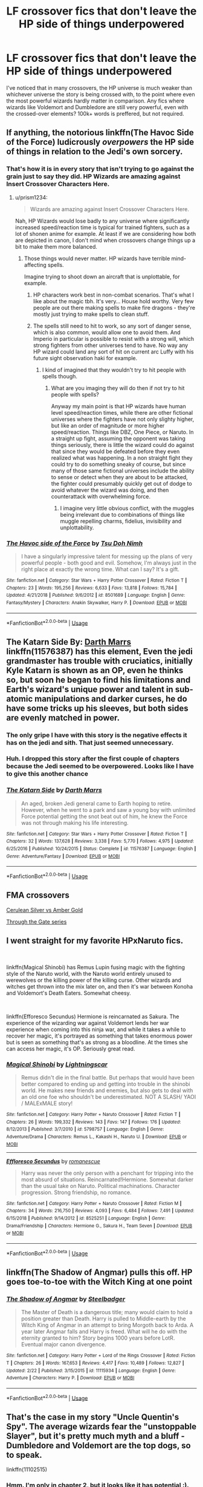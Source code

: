 #+TITLE: LF crossover fics that don't leave the HP side of things underpowered

* LF crossover fics that don't leave the HP side of things underpowered
:PROPERTIES:
:Author: Skeletickles
:Score: 31
:DateUnix: 1562523941.0
:DateShort: 2019-Jul-07
:FlairText: Request
:END:
I've noticed that in many crossovers, the HP universe is much weaker than whichever universe the story is being crossed with, to the point where even the most powerful wizards hardly matter in comparison. Any fics where wizards like Voldemort and Dumbledore are still very powerful, even with the crossed-over elements? 100k+ words is preffered, but not required.


** If anything, the notorious linkffn(The Havoc Side of the Force) ludicrously /overpowers/ the HP side of things in relation to the Jedi's own sorcery.
:PROPERTIES:
:Author: Achille-Talon
:Score: 14
:DateUnix: 1562528115.0
:DateShort: 2019-Jul-08
:END:

*** That's how it is in every story that isn't trying to go against the grain just to say they did. HP Wizards are amazing against Insert Crossover Characters Here.
:PROPERTIES:
:Author: themegaweirdthrow
:Score: 3
:DateUnix: 1562535166.0
:DateShort: 2019-Jul-08
:END:

**** u/prism1234:
#+begin_quote
  Wizards are amazing against Insert Crossover Characters Here.
#+end_quote

Nah, HP Wizards would lose badly to any universe where significantly increased speed/reaction time is typical for trained fighters, such as a lot of shonen anime for example. At least if we are considering how both are depicted in canon, I don't mind when crossovers change things up a bit to make them more balanced.
:PROPERTIES:
:Author: prism1234
:Score: 1
:DateUnix: 1562568898.0
:DateShort: 2019-Jul-08
:END:

***** Those things would never matter. HP wizards have terrible mind-affecting spells.

Imagine trying to shoot down an aircraft that is unplottable, for example.
:PROPERTIES:
:Author: impossiblefork
:Score: 3
:DateUnix: 1562579398.0
:DateShort: 2019-Jul-08
:END:

****** HP characters work best in non-combat scenarios. That's what I like about the magic tbh. It's very... House hold worthy. Very few people are out there making spells to make fire dragons - they're mostly just trying to make spells to clean stuff.
:PROPERTIES:
:Author: RisingEarth
:Score: 5
:DateUnix: 1562599184.0
:DateShort: 2019-Jul-08
:END:


****** The spells still need to hit to work, so any sort of danger sense, which is also common, would allow one to avoid them. And Imperio in particular is possible to resist with a strong will, which strong fighters from other universes tend to have. No way any HP wizard could land any sort of hit on current arc Luffy with his future sight observation haki for example.
:PROPERTIES:
:Author: prism1234
:Score: 2
:DateUnix: 1562582280.0
:DateShort: 2019-Jul-08
:END:

******* I kind of imagined that they wouldn't try to hit people with spells though.
:PROPERTIES:
:Author: impossiblefork
:Score: 4
:DateUnix: 1562582836.0
:DateShort: 2019-Jul-08
:END:

******** What are you imaging they will do then if not try to hit people with spells?

Anyway my main point is that HP wizards have human level speed/reaction times, while there are other fictional universes where the fighters have not only slighty higher, but like an order of magnitude or more higher speed/reaction. Things like DBZ, One Piece, or Naruto. In a straight up fight, assuming the opponent was taking things seriously, there is little the wizard could do against that since they would be defeated before they even realized what was happening. In a non straight fight they could try to do something sneaky of course, but since many of those same fictional universes include the ability to sense or detect when they are about to be attacked, the fighter could presumably quickly get out of dodge to avoid whatever the wizard was doing, and then counterattack with overwhelming force.
:PROPERTIES:
:Author: prism1234
:Score: 2
:DateUnix: 1562583897.0
:DateShort: 2019-Jul-08
:END:

********* I imagine very little obvious conflict, with the muggles being irrelevant due to combinations of things like muggle repelling charms, fidelius, invisibility and unplottability.
:PROPERTIES:
:Author: impossiblefork
:Score: 2
:DateUnix: 1562587114.0
:DateShort: 2019-Jul-08
:END:


*** [[https://www.fanfiction.net/s/8501689/1/][*/The Havoc side of the Force/*]] by [[https://www.fanfiction.net/u/3484707/Tsu-Doh-Nimh][/Tsu Doh Nimh/]]

#+begin_quote
  I have a singularly impressive talent for messing up the plans of very powerful people - both good and evil. Somehow, I'm always just in the right place at exactly the wrong time. What can I say? It's a gift.
#+end_quote

^{/Site/:} ^{fanfiction.net} ^{*|*} ^{/Category/:} ^{Star} ^{Wars} ^{+} ^{Harry} ^{Potter} ^{Crossover} ^{*|*} ^{/Rated/:} ^{Fiction} ^{T} ^{*|*} ^{/Chapters/:} ^{23} ^{*|*} ^{/Words/:} ^{195,256} ^{*|*} ^{/Reviews/:} ^{6,633} ^{*|*} ^{/Favs/:} ^{13,818} ^{*|*} ^{/Follows/:} ^{15,784} ^{*|*} ^{/Updated/:} ^{4/21/2018} ^{*|*} ^{/Published/:} ^{9/6/2012} ^{*|*} ^{/id/:} ^{8501689} ^{*|*} ^{/Language/:} ^{English} ^{*|*} ^{/Genre/:} ^{Fantasy/Mystery} ^{*|*} ^{/Characters/:} ^{Anakin} ^{Skywalker,} ^{Harry} ^{P.} ^{*|*} ^{/Download/:} ^{[[http://www.ff2ebook.com/old/ffn-bot/index.php?id=8501689&source=ff&filetype=epub][EPUB]]} ^{or} ^{[[http://www.ff2ebook.com/old/ffn-bot/index.php?id=8501689&source=ff&filetype=mobi][MOBI]]}

--------------

*FanfictionBot*^{2.0.0-beta} | [[https://github.com/tusing/reddit-ffn-bot/wiki/Usage][Usage]]
:PROPERTIES:
:Author: FanfictionBot
:Score: 3
:DateUnix: 1562528136.0
:DateShort: 2019-Jul-08
:END:


** *The Katarn Side* By: [[https://www.fanfiction.net/u/1229909/Darth-Marrs][Darth Marrs]] linkffn(11576387) has this element, Even the jedi grandmaster has trouble with cruciatics, initially Kyle Katarn is shown as an OP, even he thinks so, but soon he began to find his limitations and Earth's wizard's unique power and talent in sub-atomic manipulations and darker curses, he do have some tricks up his sleeves, but both sides are evenly matched in power.
:PROPERTIES:
:Author: kenchak
:Score: 5
:DateUnix: 1562527405.0
:DateShort: 2019-Jul-07
:END:

*** The only gripe I have with this story is the negative effects it has on the jedi and sith. That just seemed unnecessary.
:PROPERTIES:
:Author: Cancelled_for_A
:Score: 2
:DateUnix: 1562532822.0
:DateShort: 2019-Jul-08
:END:


*** Huh. I dropped this story after the first couple of chapters because the Jedi seemed to be overpowered. Looks like I have to give this another chance
:PROPERTIES:
:Author: domakira
:Score: 2
:DateUnix: 1562566546.0
:DateShort: 2019-Jul-08
:END:


*** [[https://www.fanfiction.net/s/11576387/1/][*/The Katarn Side/*]] by [[https://www.fanfiction.net/u/1229909/Darth-Marrs][/Darth Marrs/]]

#+begin_quote
  An aged, broken Jedi general came to Earth hoping to retire. However, when he went to a park and saw a young boy with unlimited Force potential getting the snot beat out of him, he knew the Force was not through making his life interesting.
#+end_quote

^{/Site/:} ^{fanfiction.net} ^{*|*} ^{/Category/:} ^{Star} ^{Wars} ^{+} ^{Harry} ^{Potter} ^{Crossover} ^{*|*} ^{/Rated/:} ^{Fiction} ^{T} ^{*|*} ^{/Chapters/:} ^{32} ^{*|*} ^{/Words/:} ^{137,628} ^{*|*} ^{/Reviews/:} ^{3,338} ^{*|*} ^{/Favs/:} ^{5,770} ^{*|*} ^{/Follows/:} ^{4,975} ^{*|*} ^{/Updated/:} ^{6/25/2016} ^{*|*} ^{/Published/:} ^{10/24/2015} ^{*|*} ^{/Status/:} ^{Complete} ^{*|*} ^{/id/:} ^{11576387} ^{*|*} ^{/Language/:} ^{English} ^{*|*} ^{/Genre/:} ^{Adventure/Fantasy} ^{*|*} ^{/Download/:} ^{[[http://www.ff2ebook.com/old/ffn-bot/index.php?id=11576387&source=ff&filetype=epub][EPUB]]} ^{or} ^{[[http://www.ff2ebook.com/old/ffn-bot/index.php?id=11576387&source=ff&filetype=mobi][MOBI]]}

--------------

*FanfictionBot*^{2.0.0-beta} | [[https://github.com/tusing/reddit-ffn-bot/wiki/Usage][Usage]]
:PROPERTIES:
:Author: FanfictionBot
:Score: 1
:DateUnix: 1562527414.0
:DateShort: 2019-Jul-07
:END:


** FMA crossovers

[[https://www.fanfiction.net/s/2853406/1/Cerulean-Silver-vs-Amber-Gold][Cerulean Silver vs Amber Gold]]

[[https://archiveofourown.org/series/781794][Through the Gate series]]
:PROPERTIES:
:Author: Lucille_Madras
:Score: 2
:DateUnix: 1562527549.0
:DateShort: 2019-Jul-07
:END:


** I went straight for my favorite HPxNaruto fics.

​

linkffn(Magical Shinobi) has Remus Lupin fusing magic with the fighting style of the Naruto world, with the Naruto world entirely unused to werewolves or the killing power of the killing curse. Other wizards and witches get thrown into the mix later on, and then it's war between Konoha and Voldemort's Death Eaters. Somewhat cheesy.

​

linkffn(Efforesco Secundus) Hermione is reincarnated as Sakura. The experience of the wizarding war against Voldemort lends her war experience when coming into this ninja war, and while it takes a while to recover her magic, it's portrayed as something that takes enormous power but is seen as something that's as strong as a bloodline. At the times she can access her magic, it's OP. Seriously great read.
:PROPERTIES:
:Author: Txoriak
:Score: 2
:DateUnix: 1562558327.0
:DateShort: 2019-Jul-08
:END:

*** [[https://www.fanfiction.net/s/5798757/1/][*/Magical Shinobi/*]] by [[https://www.fanfiction.net/u/2278439/Lightningscar][/Lightningscar/]]

#+begin_quote
  Remus didn't die in the final battle. But perhaps that would have been better compared to ending up and getting into trouble in the shinobi world. He makes new friends and enemies, but also gets to deal with an old one foe who shouldn't be underestimated. NOT A SLASH/ YAOI / MALExMALE story!
#+end_quote

^{/Site/:} ^{fanfiction.net} ^{*|*} ^{/Category/:} ^{Harry} ^{Potter} ^{+} ^{Naruto} ^{Crossover} ^{*|*} ^{/Rated/:} ^{Fiction} ^{T} ^{*|*} ^{/Chapters/:} ^{26} ^{*|*} ^{/Words/:} ^{199,332} ^{*|*} ^{/Reviews/:} ^{143} ^{*|*} ^{/Favs/:} ^{147} ^{*|*} ^{/Follows/:} ^{176} ^{*|*} ^{/Updated/:} ^{8/12/2013} ^{*|*} ^{/Published/:} ^{3/7/2010} ^{*|*} ^{/id/:} ^{5798757} ^{*|*} ^{/Language/:} ^{English} ^{*|*} ^{/Genre/:} ^{Adventure/Drama} ^{*|*} ^{/Characters/:} ^{Remus} ^{L.,} ^{Kakashi} ^{H.,} ^{Naruto} ^{U.} ^{*|*} ^{/Download/:} ^{[[http://www.ff2ebook.com/old/ffn-bot/index.php?id=5798757&source=ff&filetype=epub][EPUB]]} ^{or} ^{[[http://www.ff2ebook.com/old/ffn-bot/index.php?id=5798757&source=ff&filetype=mobi][MOBI]]}

--------------

[[https://www.fanfiction.net/s/8525251/1/][*/Effloresco Secundus/*]] by [[https://www.fanfiction.net/u/1605665/romanescue][/romanescue/]]

#+begin_quote
  Harry was never the only person with a penchant for tripping into the most absurd of situations. Reincarnated!Hermione. Somewhat darker than the usual take on Naruto. Political machinations. Character progression. Strong friendship, no romance.
#+end_quote

^{/Site/:} ^{fanfiction.net} ^{*|*} ^{/Category/:} ^{Harry} ^{Potter} ^{+} ^{Naruto} ^{Crossover} ^{*|*} ^{/Rated/:} ^{Fiction} ^{M} ^{*|*} ^{/Chapters/:} ^{34} ^{*|*} ^{/Words/:} ^{216,750} ^{*|*} ^{/Reviews/:} ^{4,093} ^{*|*} ^{/Favs/:} ^{6,484} ^{*|*} ^{/Follows/:} ^{7,491} ^{*|*} ^{/Updated/:} ^{6/15/2018} ^{*|*} ^{/Published/:} ^{9/14/2012} ^{*|*} ^{/id/:} ^{8525251} ^{*|*} ^{/Language/:} ^{English} ^{*|*} ^{/Genre/:} ^{Drama/Friendship} ^{*|*} ^{/Characters/:} ^{Hermione} ^{G.,} ^{Sakura} ^{H.,} ^{Team} ^{Seven} ^{*|*} ^{/Download/:} ^{[[http://www.ff2ebook.com/old/ffn-bot/index.php?id=8525251&source=ff&filetype=epub][EPUB]]} ^{or} ^{[[http://www.ff2ebook.com/old/ffn-bot/index.php?id=8525251&source=ff&filetype=mobi][MOBI]]}

--------------

*FanfictionBot*^{2.0.0-beta} | [[https://github.com/tusing/reddit-ffn-bot/wiki/Usage][Usage]]
:PROPERTIES:
:Author: FanfictionBot
:Score: 1
:DateUnix: 1562558401.0
:DateShort: 2019-Jul-08
:END:


** linkffn(The Shadow of Angmar) pulls this off. HP goes toe-to-toe with the Witch King at one point
:PROPERTIES:
:Author: Erebus1999
:Score: 2
:DateUnix: 1562596120.0
:DateShort: 2019-Jul-08
:END:

*** [[https://www.fanfiction.net/s/11115934/1/][*/The Shadow of Angmar/*]] by [[https://www.fanfiction.net/u/5291694/Steelbadger][/Steelbadger/]]

#+begin_quote
  The Master of Death is a dangerous title; many would claim to hold a position greater than Death. Harry is pulled to Middle-earth by the Witch King of Angmar in an attempt to bring Morgoth back to Arda. A year later Angmar falls and Harry is freed. What will he do with the eternity granted to him? Story begins 1000 years before LotR. Eventual major canon divergence.
#+end_quote

^{/Site/:} ^{fanfiction.net} ^{*|*} ^{/Category/:} ^{Harry} ^{Potter} ^{+} ^{Lord} ^{of} ^{the} ^{Rings} ^{Crossover} ^{*|*} ^{/Rated/:} ^{Fiction} ^{T} ^{*|*} ^{/Chapters/:} ^{26} ^{*|*} ^{/Words/:} ^{167,653} ^{*|*} ^{/Reviews/:} ^{4,417} ^{*|*} ^{/Favs/:} ^{10,489} ^{*|*} ^{/Follows/:} ^{12,827} ^{*|*} ^{/Updated/:} ^{2/22} ^{*|*} ^{/Published/:} ^{3/15/2015} ^{*|*} ^{/id/:} ^{11115934} ^{*|*} ^{/Language/:} ^{English} ^{*|*} ^{/Genre/:} ^{Adventure} ^{*|*} ^{/Characters/:} ^{Harry} ^{P.} ^{*|*} ^{/Download/:} ^{[[http://www.ff2ebook.com/old/ffn-bot/index.php?id=11115934&source=ff&filetype=epub][EPUB]]} ^{or} ^{[[http://www.ff2ebook.com/old/ffn-bot/index.php?id=11115934&source=ff&filetype=mobi][MOBI]]}

--------------

*FanfictionBot*^{2.0.0-beta} | [[https://github.com/tusing/reddit-ffn-bot/wiki/Usage][Usage]]
:PROPERTIES:
:Author: FanfictionBot
:Score: 1
:DateUnix: 1562596162.0
:DateShort: 2019-Jul-08
:END:


** That's the case in my story "Uncle Quentin's Spy". The average wizards fear the "unstoppable Slayer", but it's pretty much myth and a bluff - Dumbledore and Voldemort are the top dogs, so to speak.

linkffn(11102515)
:PROPERTIES:
:Author: Starfox5
:Score: 4
:DateUnix: 1562525437.0
:DateShort: 2019-Jul-07
:END:

*** Hmm. I'm only in chapter 2, but it looks like it has potential :).

Do you want me to report typos as I go? Here or via FFN review. Or Reddit PM.
:PROPERTIES:
:Author: thrawnca
:Score: 3
:DateUnix: 1562558040.0
:DateShort: 2019-Jul-08
:END:

**** I'd prefer FN PMs, actually.
:PROPERTIES:
:Author: Starfox5
:Score: 1
:DateUnix: 1562612081.0
:DateShort: 2019-Jul-08
:END:


*** I've never seen Buffy. Will I still be able to read this?
:PROPERTIES:
:Author: Skeletickles
:Score: 2
:DateUnix: 1562525989.0
:DateShort: 2019-Jul-07
:END:

**** Yes. It's set before the series.
:PROPERTIES:
:Author: Starfox5
:Score: 3
:DateUnix: 1562527068.0
:DateShort: 2019-Jul-07
:END:

***** Awesome! I'm generally not a fan of Hermione centric stories, but I'll give it a shot.
:PROPERTIES:
:Author: Skeletickles
:Score: 1
:DateUnix: 1562527154.0
:DateShort: 2019-Jul-07
:END:

****** It's not Hermione-centric. She's one POV character among many. (Like in most of my stories.)
:PROPERTIES:
:Author: Starfox5
:Score: 2
:DateUnix: 1562527846.0
:DateShort: 2019-Jul-08
:END:

******* Nice to know!
:PROPERTIES:
:Author: Skeletickles
:Score: 2
:DateUnix: 1562528024.0
:DateShort: 2019-Jul-08
:END:


*** [[https://www.fanfiction.net/s/11102515/1/][*/Uncle Quentin's Spy/*]] by [[https://www.fanfiction.net/u/2548648/Starfox5][/Starfox5/]]

#+begin_quote
  In the summer following her 4th year at Hogwarts, Hermione Granger is visited by a great-uncle she hasn't met before and learns that the world is older than she thought - and that wizards are not the only ones fighting the forces of Darkness.
#+end_quote

^{/Site/:} ^{fanfiction.net} ^{*|*} ^{/Category/:} ^{Harry} ^{Potter} ^{+} ^{Buffy:} ^{The} ^{Vampire} ^{Slayer} ^{Crossover} ^{*|*} ^{/Rated/:} ^{Fiction} ^{T} ^{*|*} ^{/Chapters/:} ^{20} ^{*|*} ^{/Words/:} ^{112,040} ^{*|*} ^{/Reviews/:} ^{285} ^{*|*} ^{/Favs/:} ^{503} ^{*|*} ^{/Follows/:} ^{423} ^{*|*} ^{/Updated/:} ^{7/25/2015} ^{*|*} ^{/Published/:} ^{3/9/2015} ^{*|*} ^{/Status/:} ^{Complete} ^{*|*} ^{/id/:} ^{11102515} ^{*|*} ^{/Language/:} ^{English} ^{*|*} ^{/Genre/:} ^{Adventure/Romance} ^{*|*} ^{/Characters/:} ^{<Harry} ^{P.,} ^{Hermione} ^{G.>} ^{Q.} ^{Travers,} ^{Albus} ^{D.} ^{*|*} ^{/Download/:} ^{[[http://www.ff2ebook.com/old/ffn-bot/index.php?id=11102515&source=ff&filetype=epub][EPUB]]} ^{or} ^{[[http://www.ff2ebook.com/old/ffn-bot/index.php?id=11102515&source=ff&filetype=mobi][MOBI]]}

--------------

*FanfictionBot*^{2.0.0-beta} | [[https://github.com/tusing/reddit-ffn-bot/wiki/Usage][Usage]]
:PROPERTIES:
:Author: FanfictionBot
:Score: 1
:DateUnix: 1562525450.0
:DateShort: 2019-Jul-07
:END:


** linkffn(Harry Potter and the Natural 20) It's a long, comedic WIP crossover with DnD. The OC main character is from the DnD universe and via a ritual in the HP universe is teleported there. He is limited to using DnD spells and abilities, which makes him really powerful in some instances and absolutely pathetic in others. One of the side plots has Bellatrix going to the DnD universe and causing some havoc because she, unlike wizards from the DnD universe, can cast faster than once every 6 seconds and doesn't have a spells per day limit. Like most long comedic fics, it gets more serious over time, though there are still laughs to be had.
:PROPERTIES:
:Author: Efficient_Assistant
:Score: 2
:DateUnix: 1562541566.0
:DateShort: 2019-Jul-08
:END:

*** [[https://www.fanfiction.net/s/8096183/1/][*/Harry Potter and the Natural 20/*]] by [[https://www.fanfiction.net/u/3989854/Sir-Poley][/Sir Poley/]]

#+begin_quote
  Milo, a genre-savvy D&D Wizard and Adventurer Extraordinaire is forced to attend Hogwarts, and soon finds himself plunged into a new adventure of magic, mad old Wizards, metagaming, misunderstandings, and munchkinry. Updates monthly.
#+end_quote

^{/Site/:} ^{fanfiction.net} ^{*|*} ^{/Category/:} ^{Harry} ^{Potter} ^{+} ^{Dungeons} ^{and} ^{Dragons} ^{Crossover} ^{*|*} ^{/Rated/:} ^{Fiction} ^{T} ^{*|*} ^{/Chapters/:} ^{74} ^{*|*} ^{/Words/:} ^{314,214} ^{*|*} ^{/Reviews/:} ^{6,530} ^{*|*} ^{/Favs/:} ^{6,347} ^{*|*} ^{/Follows/:} ^{7,185} ^{*|*} ^{/Updated/:} ^{8/2/2018} ^{*|*} ^{/Published/:} ^{5/7/2012} ^{*|*} ^{/id/:} ^{8096183} ^{*|*} ^{/Language/:} ^{English} ^{*|*} ^{/Download/:} ^{[[http://www.ff2ebook.com/old/ffn-bot/index.php?id=8096183&source=ff&filetype=epub][EPUB]]} ^{or} ^{[[http://www.ff2ebook.com/old/ffn-bot/index.php?id=8096183&source=ff&filetype=mobi][MOBI]]}

--------------

*FanfictionBot*^{2.0.0-beta} | [[https://github.com/tusing/reddit-ffn-bot/wiki/Usage][Usage]]
:PROPERTIES:
:Author: FanfictionBot
:Score: 1
:DateUnix: 1562541615.0
:DateShort: 2019-Jul-08
:END:


** Wand and Shield does a pretty good job of balancing wizards into the MCU. Harry is a touch overpowered, but not enough to detract from the narrative.

linkffn(Wand and Shield)
:PROPERTIES:
:Author: enembee
:Score: 2
:DateUnix: 1562543981.0
:DateShort: 2019-Jul-08
:END:

*** [[https://www.fanfiction.net/s/8177168/1/][*/Wand and Shield/*]] by [[https://www.fanfiction.net/u/2690239/Morta-s-Priest][/Morta's Priest/]]

#+begin_quote
  The world is breaking. War and technology push on the edge of the unbelievable as S.H.I.E.L.D. desperately tries to keep the peace. Soldier and scientist no longer hold the line alone, as an ancient fire burns alongside them. The last of all wizards.
#+end_quote

^{/Site/:} ^{fanfiction.net} ^{*|*} ^{/Category/:} ^{Harry} ^{Potter} ^{+} ^{Avengers} ^{Crossover} ^{*|*} ^{/Rated/:} ^{Fiction} ^{T} ^{*|*} ^{/Chapters/:} ^{33} ^{*|*} ^{/Words/:} ^{260,787} ^{*|*} ^{/Reviews/:} ^{7,232} ^{*|*} ^{/Favs/:} ^{14,100} ^{*|*} ^{/Follows/:} ^{15,780} ^{*|*} ^{/Updated/:} ^{7/22/2015} ^{*|*} ^{/Published/:} ^{6/2/2012} ^{*|*} ^{/id/:} ^{8177168} ^{*|*} ^{/Language/:} ^{English} ^{*|*} ^{/Genre/:} ^{Adventure/Supernatural} ^{*|*} ^{/Characters/:} ^{Harry} ^{P.} ^{*|*} ^{/Download/:} ^{[[http://www.ff2ebook.com/old/ffn-bot/index.php?id=8177168&source=ff&filetype=epub][EPUB]]} ^{or} ^{[[http://www.ff2ebook.com/old/ffn-bot/index.php?id=8177168&source=ff&filetype=mobi][MOBI]]}

--------------

*FanfictionBot*^{2.0.0-beta} | [[https://github.com/tusing/reddit-ffn-bot/wiki/Usage][Usage]]
:PROPERTIES:
:Author: FanfictionBot
:Score: 1
:DateUnix: 1562544016.0
:DateShort: 2019-Jul-08
:END:


** [deleted]
:PROPERTIES:
:Score: 2
:DateUnix: 1562551429.0
:DateShort: 2019-Jul-08
:END:

*** Not a reader of HP/Anime crossovers I'm guessing.
:PROPERTIES:
:Author: carelesslazy
:Score: 4
:DateUnix: 1562580951.0
:DateShort: 2019-Jul-08
:END:


** This one happens after HP canon is over, but puts wizards about on par with Jedi/Sith in single combat (though Harry does have advantages over most people in combat). It does have Master of Death!Harry, but I find it works well for the fic and the author keeps him balanced against everything else. linkffn(10912355)
:PROPERTIES:
:Author: Akitcougar
:Score: 1
:DateUnix: 1562538157.0
:DateShort: 2019-Jul-08
:END:

*** [[https://www.fanfiction.net/s/10912355/1/][*/Revenge of the Wizard/*]] by [[https://www.fanfiction.net/u/1229909/Darth-Marrs][/Darth Marrs/]]

#+begin_quote
  A Harry Potter cursed with immortality must not only survive the ravaging of Earth by monsters far more powerful than any humanity has encountered, but he must rise to save it, and in the process exact one wizard's revenge against the Galactic Empire.
#+end_quote

^{/Site/:} ^{fanfiction.net} ^{*|*} ^{/Category/:} ^{Star} ^{Wars} ^{+} ^{Harry} ^{Potter} ^{Crossover} ^{*|*} ^{/Rated/:} ^{Fiction} ^{T} ^{*|*} ^{/Chapters/:} ^{40} ^{*|*} ^{/Words/:} ^{172,426} ^{*|*} ^{/Reviews/:} ^{4,157} ^{*|*} ^{/Favs/:} ^{6,387} ^{*|*} ^{/Follows/:} ^{5,187} ^{*|*} ^{/Updated/:} ^{10/31/2015} ^{*|*} ^{/Published/:} ^{12/23/2014} ^{*|*} ^{/Status/:} ^{Complete} ^{*|*} ^{/id/:} ^{10912355} ^{*|*} ^{/Language/:} ^{English} ^{*|*} ^{/Genre/:} ^{Sci-Fi/Fantasy} ^{*|*} ^{/Download/:} ^{[[http://www.ff2ebook.com/old/ffn-bot/index.php?id=10912355&source=ff&filetype=epub][EPUB]]} ^{or} ^{[[http://www.ff2ebook.com/old/ffn-bot/index.php?id=10912355&source=ff&filetype=mobi][MOBI]]}

--------------

*FanfictionBot*^{2.0.0-beta} | [[https://github.com/tusing/reddit-ffn-bot/wiki/Usage][Usage]]
:PROPERTIES:
:Author: FanfictionBot
:Score: 1
:DateUnix: 1562538167.0
:DateShort: 2019-Jul-08
:END:


** linkffn([[https://www.fanfiction.net/s/12671206/1/The-Simurgh-s-Son]])

linkffn([[https://www.fanfiction.net/s/13034223/1/A-Discordant-Note]])
:PROPERTIES:
:Author: Sefera17
:Score: 0
:DateUnix: 1562553968.0
:DateShort: 2019-Jul-08
:END:

*** [[https://www.fanfiction.net/s/12671206/1/][*/The Simurgh's Son/*]] by [[https://www.fanfiction.net/u/1229909/Darth-Marrs][/Darth Marrs/]]

#+begin_quote
  The world first saw Harry Bailey in a photo kneeling on a road before the Endbringer the Simurgh. The Simurgh's psychic scream drove entire cities mad. In Harry, it woke something else entirely. He never told the heroes what happened. After all, how could a young boy explain memories he could not possibly have, of a powerful, ancient sorcerer from a universe that preceded his own?
#+end_quote

^{/Site/:} ^{fanfiction.net} ^{*|*} ^{/Category/:} ^{Harry} ^{Potter} ^{+} ^{Worm} ^{Crossover} ^{*|*} ^{/Rated/:} ^{Fiction} ^{M} ^{*|*} ^{/Chapters/:} ^{66} ^{*|*} ^{/Words/:} ^{284,650} ^{*|*} ^{/Reviews/:} ^{4,746} ^{*|*} ^{/Favs/:} ^{3,120} ^{*|*} ^{/Follows/:} ^{3,350} ^{*|*} ^{/Updated/:} ^{12/28/2018} ^{*|*} ^{/Published/:} ^{9/30/2017} ^{*|*} ^{/Status/:} ^{Complete} ^{*|*} ^{/id/:} ^{12671206} ^{*|*} ^{/Language/:} ^{English} ^{*|*} ^{/Genre/:} ^{Fantasy/Drama} ^{*|*} ^{/Characters/:} ^{Harry} ^{P.,} ^{Skitter} ^{*|*} ^{/Download/:} ^{[[http://www.ff2ebook.com/old/ffn-bot/index.php?id=12671206&source=ff&filetype=epub][EPUB]]} ^{or} ^{[[http://www.ff2ebook.com/old/ffn-bot/index.php?id=12671206&source=ff&filetype=mobi][MOBI]]}

--------------

[[https://www.fanfiction.net/s/13034223/1/][*/A Discordant Note/*]] by [[https://www.fanfiction.net/u/5241558/Noodlehammer][/Noodlehammer/]]

#+begin_quote
  It only takes a single disharmonious element to throw off the entire composition. Fifty years before Robert Baratheon was to ascend the Iron Throne, Westeros receives one hell of a bad musician. Harry never did care about any player other than himself.
#+end_quote

^{/Site/:} ^{fanfiction.net} ^{*|*} ^{/Category/:} ^{Harry} ^{Potter} ^{+} ^{A} ^{song} ^{of} ^{Ice} ^{and} ^{Fire} ^{Crossover} ^{*|*} ^{/Rated/:} ^{Fiction} ^{M} ^{*|*} ^{/Chapters/:} ^{15} ^{*|*} ^{/Words/:} ^{193,835} ^{*|*} ^{/Reviews/:} ^{3,703} ^{*|*} ^{/Favs/:} ^{6,487} ^{*|*} ^{/Follows/:} ^{7,638} ^{*|*} ^{/Updated/:} ^{6/16} ^{*|*} ^{/Published/:} ^{8/13/2018} ^{*|*} ^{/id/:} ^{13034223} ^{*|*} ^{/Language/:} ^{English} ^{*|*} ^{/Download/:} ^{[[http://www.ff2ebook.com/old/ffn-bot/index.php?id=13034223&source=ff&filetype=epub][EPUB]]} ^{or} ^{[[http://www.ff2ebook.com/old/ffn-bot/index.php?id=13034223&source=ff&filetype=mobi][MOBI]]}

--------------

*FanfictionBot*^{2.0.0-beta} | [[https://github.com/tusing/reddit-ffn-bot/wiki/Usage][Usage]]
:PROPERTIES:
:Author: FanfictionBot
:Score: 1
:DateUnix: 1562553986.0
:DateShort: 2019-Jul-08
:END:

